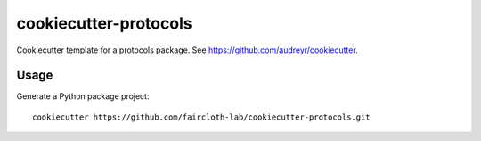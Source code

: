 ======================
cookiecutter-protocols
======================

Cookiecutter template for a protocols package. See
https://github.com/audreyr/cookiecutter.


Usage
-----

Generate a Python package project::

    cookiecutter https://github.com/faircloth-lab/cookiecutter-protocols.git
